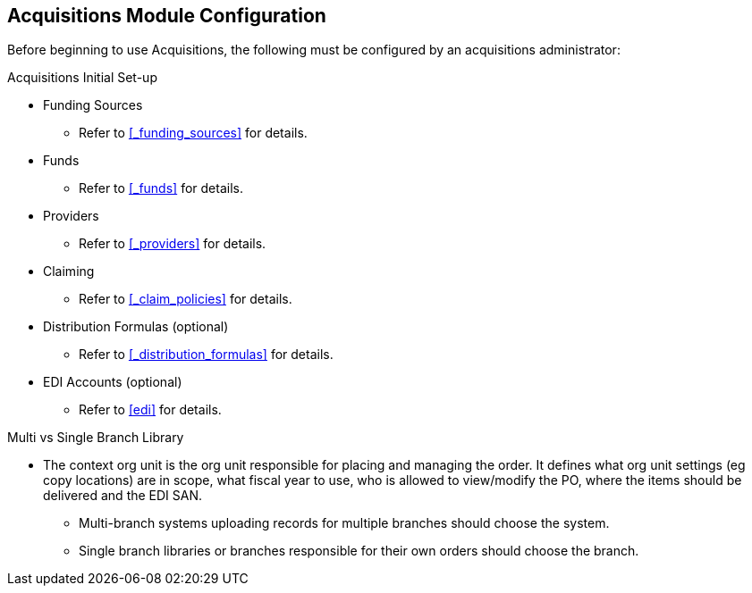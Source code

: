 Acquisitions Module Configuration
---------------------------------

Before beginning to use Acquisitions, the following must be configured by an acquisitions administrator:

.Acquisitions Initial Set-up
* Funding Sources
** Refer to xref:_funding_sources[] for details.
* Funds
** Refer to xref:_funds[] for details.
* Providers
** Refer to xref:_providers[] for details.
* Claiming
** Refer to xref:_claim_policies[] for details.
* Distribution Formulas (optional)
** Refer to xref:_distribution_formulas[] for details.
* EDI Accounts (optional)
** Refer to xref:edi[] for details.

.Multi vs Single Branch Library
* The context org unit is the org unit responsible for placing and managing the order. It defines what org unit settings (eg copy locations) are in scope, what fiscal year to use, who is allowed to view/modify the PO, where the items should be delivered and the EDI SAN.
** Multi-branch systems uploading records for multiple branches should choose the system.
** Single branch libraries or branches responsible for their own orders should choose the branch.
